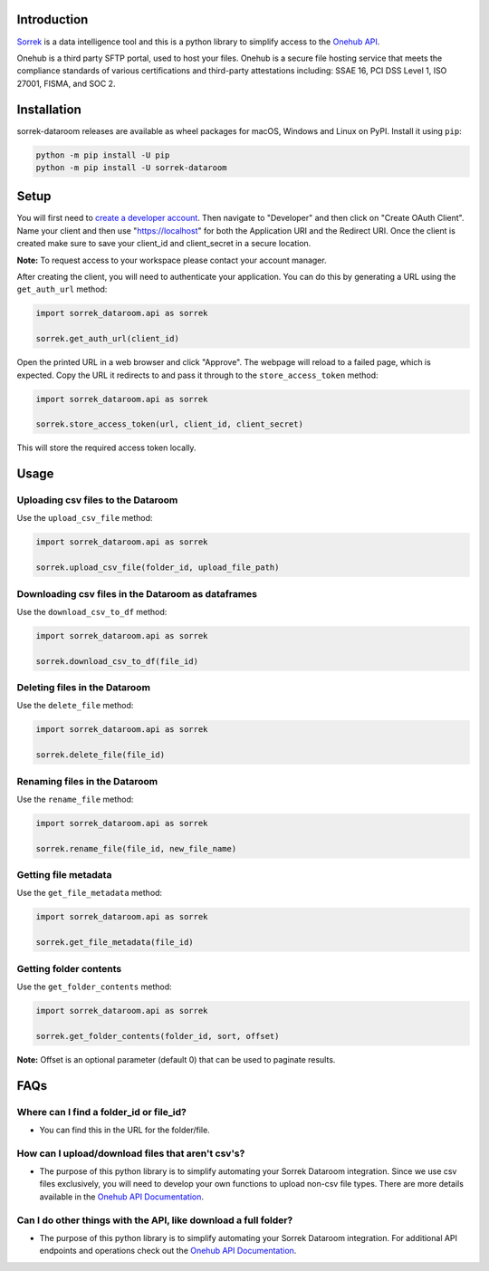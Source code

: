 Introduction
============

`Sorrek <http://www.sorrek.io>`__ is a data intelligence tool and this is a python library to simplify access to the `Onehub API <https://developer.onehub.com/>`__.

Onehub is a third party SFTP portal, used to host your files. Onehub is a secure file hosting service that meets the compliance standards of various certifications and third-party attestations including: SSAE 16, PCI DSS Level 1, ISO 27001, FISMA, and SOC 2.

Installation
============

sorrek-dataroom releases are available as wheel packages for macOS, Windows and Linux on PyPI. Install it using ``pip``:

.. code-block:: bash


    python -m pip install -U pip
    python -m pip install -U sorrek-dataroom

Setup
=====

You will first need to `create a developer account <https://ws.onehub.com/signups/new?plan_name=developer&return_to=%2Fhome>`__. Then navigate to "Developer" and then click on "Create OAuth Client". Name your client and then use "https://localhost" for both the Application URI and the Redirect URI. Once the client is created make sure to save your client_id and client_secret in a secure location.

**Note:** To request access to your workspace please contact your account manager.

After creating the client, you will need to authenticate your application. You can do this by generating a URL using the ``get_auth_url`` method:

.. code:: py

	import sorrek_dataroom.api as sorrek

	sorrek.get_auth_url(client_id)

Open the printed URL in a web browser and click "Approve". The webpage will reload to a failed page, which is expected. Copy the URL it redirects to and pass it through to the ``store_access_token`` method:

.. code:: py

	import sorrek_dataroom.api as sorrek

	sorrek.store_access_token(url, client_id, client_secret)

This will store the required access token locally.

Usage
=====

Uploading csv files to the Dataroom
-----------------------------------
Use the ``upload_csv_file`` method:

.. code:: py

    import sorrek_dataroom.api as sorrek

    sorrek.upload_csv_file(folder_id, upload_file_path)

Downloading csv files in the Dataroom as dataframes
---------------------------------------------------
Use the ``download_csv_to_df`` method:

.. code:: py

    import sorrek_dataroom.api as sorrek

    sorrek.download_csv_to_df(file_id)

Deleting files in the Dataroom
------------------------------
Use the ``delete_file`` method:

.. code:: py

    import sorrek_dataroom.api as sorrek

    sorrek.delete_file(file_id)

Renaming files in the Dataroom
------------------------------
Use the ``rename_file`` method:

.. code:: py

    import sorrek_dataroom.api as sorrek

    sorrek.rename_file(file_id, new_file_name)

Getting file metadata
---------------------
Use the ``get_file_metadata`` method:

.. code:: py

    import sorrek_dataroom.api as sorrek

    sorrek.get_file_metadata(file_id)

Getting folder contents
-----------------------
Use the ``get_folder_contents`` method:

.. code:: py

    import sorrek_dataroom.api as sorrek

    sorrek.get_folder_contents(folder_id, sort, offset)

**Note:** Offset is an optional parameter (default 0) that can be used to paginate results. 

FAQs
====
Where can I find a folder_id or file_id?
----------------------------------------
-  You can find this in the URL for the folder/file.

How can I upload/download files that aren't csv's?
--------------------------------------------------
-  The purpose of this python library is to simplify automating your Sorrek Dataroom integration. Since we use csv files exclusively, you will need to develop your own functions to upload non-csv file types. There are more details available in the `Onehub API Documentation <https://developer.onehub.com/>`__.

Can I do other things with the API, like download a full folder?
----------------------------------------------------------------
-  The purpose of this python library is to simplify automating your Sorrek Dataroom integration. For additional API endpoints and operations check out the `Onehub API Documentation <https://developer.onehub.com/>`__.
